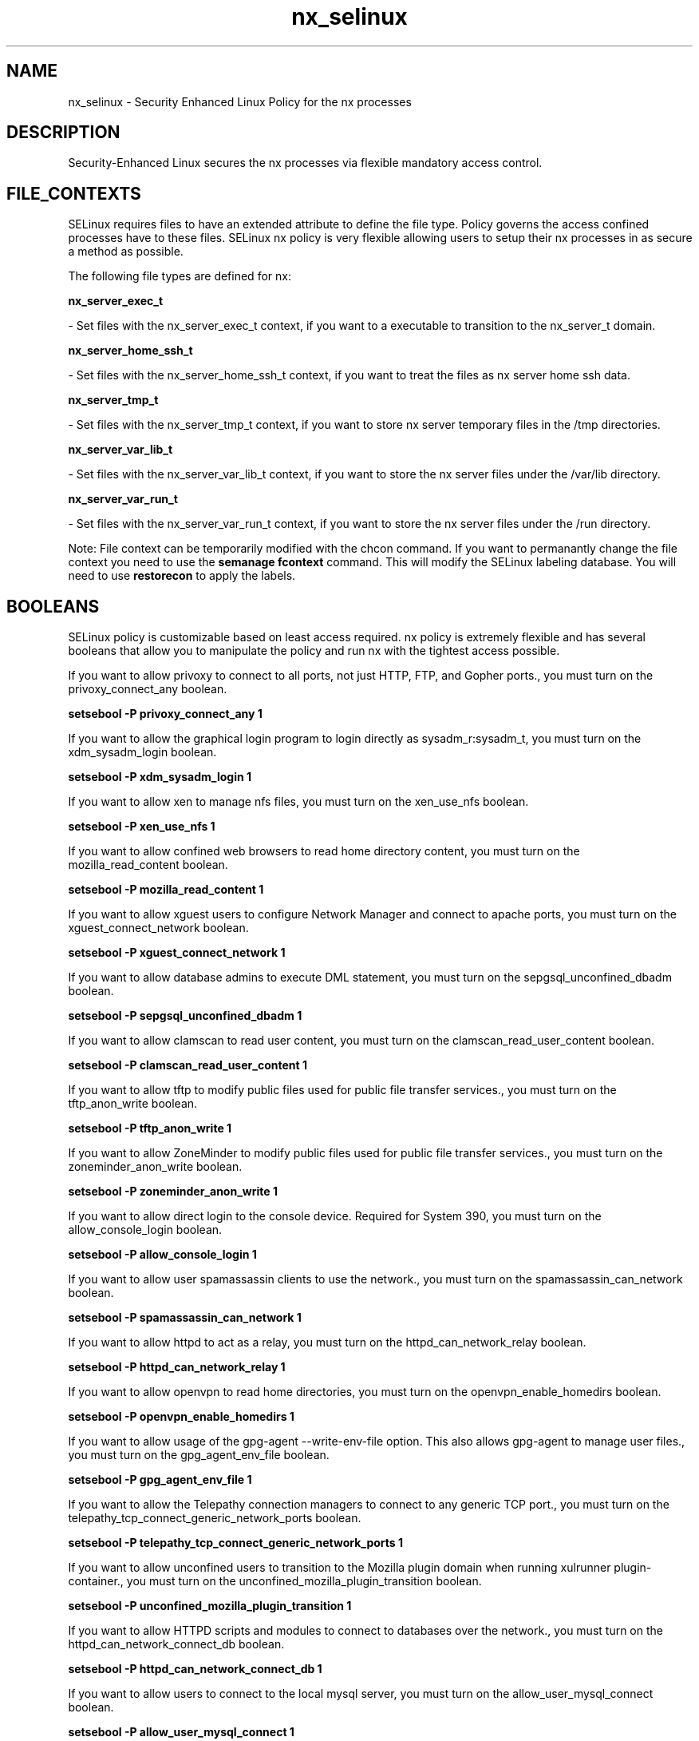 .TH  "nx_selinux"  "8"  "16 Feb 2012" "dwalsh@redhat.com" "nx Selinux Policy documentation"
.SH "NAME"
nx_selinux \- Security Enhanced Linux Policy for the nx processes
.SH "DESCRIPTION"

Security-Enhanced Linux secures the nx processes via flexible mandatory access
control.  
.SH FILE_CONTEXTS
SELinux requires files to have an extended attribute to define the file type. 
Policy governs the access confined processes have to these files. 
SELinux nx policy is very flexible allowing users to setup their nx processes in as secure a method as possible.
.PP 
The following file types are defined for nx:


.EX
.B nx_server_exec_t 
.EE

- Set files with the nx_server_exec_t context, if you want to a executable to transition to the nx_server_t domain.


.EX
.B nx_server_home_ssh_t 
.EE

- Set files with the nx_server_home_ssh_t context, if you want to treat the files as nx server home ssh data.


.EX
.B nx_server_tmp_t 
.EE

- Set files with the nx_server_tmp_t context, if you want to store nx server temporary files in the /tmp directories.


.EX
.B nx_server_var_lib_t 
.EE

- Set files with the nx_server_var_lib_t context, if you want to store the nx server files under the /var/lib directory.


.EX
.B nx_server_var_run_t 
.EE

- Set files with the nx_server_var_run_t context, if you want to store the nx server files under the /run directory.

Note: File context can be temporarily modified with the chcon command.  If you want to permanantly change the file context you need to use the 
.B semanage fcontext 
command.  This will modify the SELinux labeling database.  You will need to use
.B restorecon
to apply the labels.

.SH BOOLEANS
SELinux policy is customizable based on least access required.  nx policy is extremely flexible and has several booleans that allow you to manipulate the policy and run nx with the tightest access possible.


.PP
If you want to allow privoxy to connect to all ports, not just HTTP, FTP, and Gopher ports., you must turn on the privoxy_connect_any boolean.

.EX
.B setsebool -P privoxy_connect_any 1
.EE

.PP
If you want to allow the graphical login program to login directly as sysadm_r:sysadm_t, you must turn on the xdm_sysadm_login boolean.

.EX
.B setsebool -P xdm_sysadm_login 1
.EE

.PP
If you want to allow xen to manage nfs files, you must turn on the xen_use_nfs boolean.

.EX
.B setsebool -P xen_use_nfs 1
.EE

.PP
If you want to allow confined web browsers to read home directory content, you must turn on the mozilla_read_content boolean.

.EX
.B setsebool -P mozilla_read_content 1
.EE

.PP
If you want to allow xguest users to configure Network Manager and connect to apache ports, you must turn on the xguest_connect_network boolean.

.EX
.B setsebool -P xguest_connect_network 1
.EE

.PP
If you want to allow database admins to execute DML statement, you must turn on the sepgsql_unconfined_dbadm boolean.

.EX
.B setsebool -P sepgsql_unconfined_dbadm 1
.EE

.PP
If you want to allow clamscan to read user content, you must turn on the clamscan_read_user_content boolean.

.EX
.B setsebool -P clamscan_read_user_content 1
.EE

.PP
If you want to allow tftp to modify public files used for public file transfer services., you must turn on the tftp_anon_write boolean.

.EX
.B setsebool -P tftp_anon_write 1
.EE

.PP
If you want to allow ZoneMinder to modify public files used for public file transfer services., you must turn on the zoneminder_anon_write boolean.

.EX
.B setsebool -P zoneminder_anon_write 1
.EE

.PP
If you want to allow direct login to the console device. Required for System 390, you must turn on the allow_console_login boolean.

.EX
.B setsebool -P allow_console_login 1
.EE

.PP
If you want to allow user spamassassin clients to use the network., you must turn on the spamassassin_can_network boolean.

.EX
.B setsebool -P spamassassin_can_network 1
.EE

.PP
If you want to allow httpd to act as a relay, you must turn on the httpd_can_network_relay boolean.

.EX
.B setsebool -P httpd_can_network_relay 1
.EE

.PP
If you want to allow openvpn to read home directories, you must turn on the openvpn_enable_homedirs boolean.

.EX
.B setsebool -P openvpn_enable_homedirs 1
.EE

.PP
If you want to allow usage of the gpg-agent --write-env-file option. This also allows gpg-agent to manage user files., you must turn on the gpg_agent_env_file boolean.

.EX
.B setsebool -P gpg_agent_env_file 1
.EE

.PP
If you want to allow the Telepathy connection managers to connect to any generic TCP port., you must turn on the telepathy_tcp_connect_generic_network_ports boolean.

.EX
.B setsebool -P telepathy_tcp_connect_generic_network_ports 1
.EE

.PP
If you want to allow unconfined users to transition to the Mozilla plugin domain when running xulrunner plugin-container., you must turn on the unconfined_mozilla_plugin_transition boolean.

.EX
.B setsebool -P unconfined_mozilla_plugin_transition 1
.EE

.PP
If you want to allow HTTPD scripts and modules to connect to databases over the network., you must turn on the httpd_can_network_connect_db boolean.

.EX
.B setsebool -P httpd_can_network_connect_db 1
.EE

.PP
If you want to allow users to connect to the local mysql server, you must turn on the allow_user_mysql_connect boolean.

.EX
.B setsebool -P allow_user_mysql_connect 1
.EE

.PP
If you want to allow polipo to connect to all ports > 1023, you must turn on the polipo_connect_all_unreserved boolean.

.EX
.B setsebool -P polipo_connect_all_unreserved 1
.EE

.PP
If you want to allow samba to act as the domain controller, add users, groups and change passwords., you must turn on the samba_domain_controller boolean.

.EX
.B setsebool -P samba_domain_controller 1
.EE

.PP
If you want to allow httpd to execute cgi scripts, you must turn on the httpd_enable_cgi boolean.

.EX
.B setsebool -P httpd_enable_cgi 1
.EE

.PP
If you want to allow confined virtual guests to manage nfs files, you must turn on the virt_use_nfs boolean.

.EX
.B setsebool -P virt_use_nfs 1
.EE

.PP
If you want to allow all daemons the ability to read/write terminals, you must turn on the allow_daemons_use_tty boolean.

.EX
.B setsebool -P allow_daemons_use_tty 1
.EE

.PP
If you want to allow samba to modify public files used for public file transfer services.  Files/Directories must be labeled public_content_rw_t., you must turn on the allow_smbd_anon_write boolean.

.EX
.B setsebool -P allow_smbd_anon_write 1
.EE

.PP
If you want to allow rsync to run as a client, you must turn on the rsync_client boolean.

.EX
.B setsebool -P rsync_client 1
.EE

.PP
If you want to allow rgmanager domain to connect to the network using TCP., you must turn on the rgmanager_can_network_connect boolean.

.EX
.B setsebool -P rgmanager_can_network_connect 1
.EE

.PP
If you want to allow sysadm to debug or ptrace all processes., you must turn on the deny_ptrace boolean.

.EX
.B setsebool -P deny_ptrace 1
.EE

.PP
If you want to allow Puppet client to manage all file types., you must turn on the puppet_manage_all_files boolean.

.EX
.B setsebool -P puppet_manage_all_files 1
.EE

.PP
If you want to allow the use of the audio devices as the source for the entropy feeds, you must turn on the entropyd_use_audio boolean.

.EX
.B setsebool -P entropyd_use_audio 1
.EE

.PP
If you want to allow ssh logins as sysadm_r:sysadm_t, you must turn on the ssh_sysadm_login boolean.

.EX
.B setsebool -P ssh_sysadm_login 1
.EE

.PP
If you want to determine whether Polipo session daemon can send syslog messages., you must turn on the polipo_session_send_syslog_msg boolean.

.EX
.B setsebool -P polipo_session_send_syslog_msg 1
.EE

.PP
If you want to allow BIND to write the master zone files. Generally this is used for dynamic DNS or zone transfers., you must turn on the named_write_master_zones boolean.

.EX
.B setsebool -P named_write_master_zones 1
.EE

.PP
If you want to allow tor daemon to bind tcp sockets to all unreserved ports., you must turn on the tor_bind_all_unreserved_ports boolean.

.EX
.B setsebool -P tor_bind_all_unreserved_ports 1
.EE

.PP
If you want to allow host key based authentication, you must turn on the allow_ssh_keysign boolean.

.EX
.B setsebool -P allow_ssh_keysign 1
.EE

.PP
If you want to allow piranha-lvs domain to connect to the network using TCP., you must turn on the piranha_lvs_can_network_connect boolean.

.EX
.B setsebool -P piranha_lvs_can_network_connect 1
.EE

.PP
If you want to allow ABRT to modify public files used for public file transfer services., you must turn on the abrt_anon_write boolean.

.EX
.B setsebool -P abrt_anon_write 1
.EE

.PP
If you want to allow ftp servers to connect to mysql database ports, you must turn on the ftpd_connect_db boolean.

.EX
.B setsebool -P ftpd_connect_db 1
.EE

.PP
If you want to allow Git daemon system to search home directories., you must turn on the git_system_enable_homedirs boolean.

.EX
.B setsebool -P git_system_enable_homedirs 1
.EE

.PP
If you want to allow mock to read files in home directories., you must turn on the mock_enable_homedirs boolean.

.EX
.B setsebool -P mock_enable_homedirs 1
.EE

.PP
If you want to allow users to login using a sssd server, you must turn on the authlogin_nsswitch_use_ldap boolean.

.EX
.B setsebool -P authlogin_nsswitch_use_ldap 1
.EE

.PP
If you want to control users use of ping and traceroute, you must turn on the user_ping boolean.

.EX
.B setsebool -P user_ping 1
.EE

.PP
If you want to allow the Irssi IRC Client to connect to any port, and to bind to any unreserved port., you must turn on the irssi_use_full_network boolean.

.EX
.B setsebool -P irssi_use_full_network 1
.EE

.PP
If you want to allow zabbix to connect to unreserved ports, you must turn on the zabbix_can_network boolean.

.EX
.B setsebool -P zabbix_can_network 1
.EE

.PP
If you want to allow ftp servers to use nfs used for public file transfer services., you must turn on the allow_ftpd_use_nfs boolean.

.EX
.B setsebool -P allow_ftpd_use_nfs 1
.EE

.PP
If you want to allow httpd to read home directories, you must turn on the httpd_enable_homedirs boolean.

.EX
.B setsebool -P httpd_enable_homedirs 1
.EE

.PP
If you want to allow gpg web domain to modify public files used for public file transfer services., you must turn on the gpg_web_anon_write boolean.

.EX
.B setsebool -P gpg_web_anon_write 1
.EE

.PP
If you want to allow rsync to export any files/directories read only., you must turn on the rsync_export_all_ro boolean.

.EX
.B setsebool -P rsync_export_all_ro 1
.EE

.PP
If you want to allow apache scripts to write to public content.  Directories/Files must be labeled public_rw_content_t., you must turn on the allow_httpd_sys_script_anon_write boolean.

.EX
.B setsebool -P allow_httpd_sys_script_anon_write 1
.EE

.PP
If you want to determine whether Polipo session daemon can bind tcp sockets to all unreserved ports., you must turn on the polipo_session_bind_all_unreserved_ports boolean.

.EX
.B setsebool -P polipo_session_bind_all_unreserved_ports 1
.EE

.PP
If you want to allow all daemons to use tcp wrappers., you must turn on the allow_daemons_use_tcp_wrapper boolean.

.EX
.B setsebool -P allow_daemons_use_tcp_wrapper 1
.EE

.PP
If you want to allow samba to share users home directories., you must turn on the samba_enable_home_dirs boolean.

.EX
.B setsebool -P samba_enable_home_dirs 1
.EE

.PP
If you want to allow racoon to read shadow, you must turn on the racoon_read_shadow boolean.

.EX
.B setsebool -P racoon_read_shadow 1
.EE

.PP
If you want to allow Cobbler to connect to the network using TCP., you must turn on the cobbler_can_network_connect boolean.

.EX
.B setsebool -P cobbler_can_network_connect 1
.EE

.PP
If you want to allow dbadm to manage files in users home directories, you must turn on the dbadm_manage_user_files boolean.

.EX
.B setsebool -P dbadm_manage_user_files 1
.EE

.PP
If you want to allow Git daemon system to access nfs file systems., you must turn on the git_system_use_nfs boolean.

.EX
.B setsebool -P git_system_use_nfs 1
.EE

.PP
If you want to unify HTTPD handling of all content files., you must turn on the httpd_unified boolean.

.EX
.B setsebool -P httpd_unified 1
.EE

.PP
If you want to allow nsplugin code to connect to unreserved ports, you must turn on the nsplugin_can_network boolean.

.EX
.B setsebool -P nsplugin_can_network 1
.EE

.PP
If you want to allow rsync to modify public files used for public file transfer services.  Files/Directories must be labeled public_content_rw_t., you must turn on the allow_rsync_anon_write boolean.

.EX
.B setsebool -P allow_rsync_anon_write 1
.EE

.PP
If you want to allow qemu to use nfs file systems, you must turn on the qemu_use_nfs boolean.

.EX
.B setsebool -P qemu_use_nfs 1
.EE

.PP
If you want to allow HTTPD scripts and modules to connect to the network using any TCP port., you must turn on the httpd_can_network_connect boolean.

.EX
.B setsebool -P httpd_can_network_connect 1
.EE

.PP
If you want to allow exim to connect to databases (PostgreSQL, MySQL), you must turn on the exim_can_connect_db boolean.

.EX
.B setsebool -P exim_can_connect_db 1
.EE

.PP
If you want to allow varnishd to connect to all ports, not just HTTP., you must turn on the varnishd_connect_any boolean.

.EX
.B setsebool -P varnishd_connect_any 1
.EE

.PP
If you want to allow all daemons to write corefiles to /, you must turn on the allow_daemons_dump_core boolean.

.EX
.B setsebool -P allow_daemons_dump_core 1
.EE

.PP
If you want to allow httpd to connect to the ldap port, you must turn on the httpd_can_connect_ldap boolean.

.EX
.B setsebool -P httpd_can_connect_ldap 1
.EE

.PP
If you want to allow spamd to read/write user home directories., you must turn on the spamd_enable_home_dirs boolean.

.EX
.B setsebool -P spamd_enable_home_dirs 1
.EE

.PP
If you want to allow Apache to use mod_auth_ntlm_winbind, you must turn on the allow_httpd_mod_auth_ntlm_winbind boolean.

.EX
.B setsebool -P allow_httpd_mod_auth_ntlm_winbind 1
.EE

.PP
If you want to allow system to run with NIS, you must turn on the allow_ypbind boolean.

.EX
.B setsebool -P allow_ypbind 1
.EE

.PP
If you want to allow qemu to connect fully to the network, you must turn on the qemu_full_network boolean.

.EX
.B setsebool -P qemu_full_network 1
.EE

.PP
If you want to allow nfs servers to modify public files used for public file transfer services.  Files/Directories must be labeled public_content_rw_t., you must turn on the allow_nfsd_anon_write boolean.

.EX
.B setsebool -P allow_nfsd_anon_write 1
.EE

.PP
If you want to allow ABRT to run in abrt_handle_event_t domain to handle ABRT event scripts, you must turn on the abrt_handle_event boolean.

.EX
.B setsebool -P abrt_handle_event 1
.EE

.PP
If you want to allow xend to run qemu-dm. Not required if using paravirt and no vfb., you must turn on the xend_run_qemu boolean.

.EX
.B setsebool -P xend_run_qemu 1
.EE

.PP
If you want to allow sftp-internal to read and write files in the user home directories, you must turn on the sftpd_enable_homedirs boolean.

.EX
.B setsebool -P sftpd_enable_homedirs 1
.EE

.PP
If you want to allow the Telepathy connection managers to connect to any network port., you must turn on the telepathy_connect_all_ports boolean.

.EX
.B setsebool -P telepathy_connect_all_ports 1
.EE

.PP
If you want to determine whether calling user domains can execute Polipo daemon in the polipo_session_t domain., you must turn on the polipo_session_users boolean.

.EX
.B setsebool -P polipo_session_users 1
.EE

.PP
If you want to allow confined applications to use nscd shared memory., you must turn on the nscd_use_shm boolean.

.EX
.B setsebool -P nscd_use_shm 1
.EE

.PP
If you want to allow fenced domain to execute ssh., you must turn on the fenced_can_ssh boolean.

.EX
.B setsebool -P fenced_can_ssh 1
.EE

.PP
If you want to allow Apache to modify public files used for public file transfer services. Directories/Files must be labeled public_content_rw_t., you must turn on the allow_httpd_anon_write boolean.

.EX
.B setsebool -P allow_httpd_anon_write 1
.EE

.PP
If you want to allow the mount command to mount any directory or file., you must turn on the allow_mount_anyfile boolean.

.EX
.B setsebool -P allow_mount_anyfile 1
.EE

.PP
If you want to allow a user to login as an unconfined domain, you must turn on the unconfined_login boolean.

.EX
.B setsebool -P unconfined_login 1
.EE

.PP
If you want to disallow programs and users from transitioning to insmod domain., you must turn on the secure_mode_insmod boolean.

.EX
.B setsebool -P secure_mode_insmod 1
.EE

.PP
If you want to allow httpd to act as a FTP client connecting to the ftp port and ephemeral ports, you must turn on the httpd_can_connect_ftp boolean.

.EX
.B setsebool -P httpd_can_connect_ftp 1
.EE

.PP
If you want to allow Cobbler to access nfs file systems., you must turn on the cobbler_use_nfs boolean.

.EX
.B setsebool -P cobbler_use_nfs 1
.EE

.PP
If you want to allow nsplugin code to execmem/execstack, you must turn on the allow_nsplugin_execmem boolean.

.EX
.B setsebool -P allow_nsplugin_execmem 1
.EE

.PP
If you want to enable polyinstantiated directory support., you must turn on the allow_polyinstantiation boolean.

.EX
.B setsebool -P allow_polyinstantiation 1
.EE

.PP
If you want to support X userspace object manager, you must turn on the xserver_object_manager boolean.

.EX
.B setsebool -P xserver_object_manager 1
.EE

.PP
If you want to ignore vbetool mmap_zero errors., you must turn on the vbetool_mmap_zero_ignore boolean.

.EX
.B setsebool -P vbetool_mmap_zero_ignore 1
.EE

.PP
If you want to allow httpd to read user content, you must turn on the httpd_read_user_content boolean.

.EX
.B setsebool -P httpd_read_user_content 1
.EE

.PP
If you want to allow httpd to access nfs file systems, you must turn on the httpd_use_nfs boolean.

.EX
.B setsebool -P httpd_use_nfs 1
.EE

.PP
If you want to allow unconfined users to transition to the chrome sandbox domains when running chrome-sandbox, you must turn on the unconfined_chrome_sandbox_transition boolean.

.EX
.B setsebool -P unconfined_chrome_sandbox_transition 1
.EE

.PP
If you want to allow sge to access nfs file systems., you must turn on the sge_use_nfs boolean.

.EX
.B setsebool -P sge_use_nfs 1
.EE

.PP
If you want to allow any files/directories to be exported read/write via NFS., you must turn on the nfs_export_all_rw boolean.

.EX
.B setsebool -P nfs_export_all_rw 1
.EE

.PP
If you want to allow user to r/w files on filesystems that do not have extended attributes (FAT, CDROM, FLOPPY), you must turn on the user_rw_noexattrfile boolean.

.EX
.B setsebool -P user_rw_noexattrfile 1
.EE

.PP
If you want to allow mysqld to connect to all ports, you must turn on the mysql_connect_any boolean.

.EX
.B setsebool -P mysql_connect_any 1
.EE

.PP
If you want to allow xend to run blktapctrl/tapdisk. Not required if using dedicated logical volumes for disk images., you must turn on the xend_run_blktap boolean.

.EX
.B setsebool -P xend_run_blktap 1
.EE

.PP
If you want to allow confined virtual guests to interact with the sanlock, you must turn on the virt_use_sanlock boolean.

.EX
.B setsebool -P virt_use_sanlock 1
.EE

.PP
If you want to allow confined virtual guests to manage nfs files, you must turn on the sanlock_use_nfs boolean.

.EX
.B setsebool -P sanlock_use_nfs 1
.EE

.PP
If you want to allow all domains to have the kernel load modules, you must turn on the domain_kernel_load_modules boolean.

.EX
.B setsebool -P domain_kernel_load_modules 1
.EE

.PP
If you want to enable additional permissions needed to support devices on 3ware controllers., you must turn on the smartmon_3ware boolean.

.EX
.B setsebool -P smartmon_3ware 1
.EE

.PP
If you want to allow httpd processes to manage IPA content, you must turn on the httpd_manage_ipa boolean.

.EX
.B setsebool -P httpd_manage_ipa 1
.EE

.PP
If you want to allow http daemon to send mail, you must turn on the httpd_can_sendmail boolean.

.EX
.B setsebool -P httpd_can_sendmail 1
.EE

.PP
If you want to enable support for upstart as the init program., you must turn on the init_upstart boolean.

.EX
.B setsebool -P init_upstart 1
.EE

.PP
If you want to allow zebra daemon to write it configuration files, you must turn on the allow_zebra_write_config boolean.

.EX
.B setsebool -P allow_zebra_write_config 1
.EE

.PP
If you want to allow httpd to use built in scripting (usually php), you must turn on the httpd_builtin_scripting boolean.

.EX
.B setsebool -P httpd_builtin_scripting 1
.EE

.PP
If you want to allow exim to create, read, write, and delete unprivileged user files., you must turn on the exim_manage_user_files boolean.

.EX
.B setsebool -P exim_manage_user_files 1
.EE

.PP
If you want to allow cdrecord to read various content. nfs, samba, removable devices, user temp and untrusted content files, you must turn on the cdrecord_read_content boolean.

.EX
.B setsebool -P cdrecord_read_content 1
.EE

.PP
If you want to allow Cobbler to modify public files used for public file transfer services., you must turn on the cobbler_anon_write boolean.

.EX
.B setsebool -P cobbler_anon_write 1
.EE

.PP
If you want to allow samba to export NFS volumes., you must turn on the samba_share_nfs boolean.

.EX
.B setsebool -P samba_share_nfs 1
.EE

.PP
If you want to ignore wine mmap_zero errors., you must turn on the wine_mmap_zero_ignore boolean.

.EX
.B setsebool -P wine_mmap_zero_ignore 1
.EE

.PP
If you want to allow collectd to connect to the network using TCP., you must turn on the collectd_can_network_connect boolean.

.EX
.B setsebool -P collectd_can_network_connect 1
.EE

.PP
If you want to allow logging in and using the system from /dev/console., you must turn on the console_login boolean.

.EX
.B setsebool -P console_login 1
.EE

.PP
If you want to allow fenced domain to connect to the network using TCP., you must turn on the fenced_can_network_connect boolean.

.EX
.B setsebool -P fenced_can_network_connect 1
.EE

.PP
If you want to allow users to connect to PostgreSQL, you must turn on the allow_user_postgresql_connect boolean.

.EX
.B setsebool -P allow_user_postgresql_connect 1
.EE

.PP
If you want to allow http daemon to check spam, you must turn on the httpd_can_check_spam boolean.

.EX
.B setsebool -P httpd_can_check_spam 1
.EE

.PP
If you want to allow xguest users to mount removable media, you must turn on the xguest_mount_media boolean.

.EX
.B setsebool -P xguest_mount_media 1
.EE

.PP
If you want to allow icecast to connect to all ports, not just sound ports., you must turn on the icecast_connect_any boolean.

.EX
.B setsebool -P icecast_connect_any 1
.EE

.PP
If you want to allow pppd to load kernel modules for certain modems, you must turn on the pppd_can_insmod boolean.

.EX
.B setsebool -P pppd_can_insmod 1
.EE

.PP
If you want to deny user domains applications to map a memory region as both executable and writable, this is dangerous and the executable should be reported in bugzilla, you must turn on the deny_execmem boolean.

.EX
.B setsebool -P deny_execmem 1
.EE

.PP
If you want to allow syslogd daemon to send mail, you must turn on the logging_syslogd_can_sendmail boolean.

.EX
.B setsebool -P logging_syslogd_can_sendmail 1
.EE

.PP
If you want to determine whether Polipo can access nfs file systems., you must turn on the polipo_use_nfs boolean.

.EX
.B setsebool -P polipo_use_nfs 1
.EE

.PP
If you want to allow samba to run unconfined scripts, you must turn on the samba_run_unconfined boolean.

.EX
.B setsebool -P samba_run_unconfined 1
.EE

.PP
If you want to support NFS home directories, you must turn on the use_nfs_home_dirs boolean.

.EX
.B setsebool -P use_nfs_home_dirs 1
.EE

.PP
If you want to allow ftp servers to connect to all ports > 1023, you must turn on the ftpd_connect_all_unreserved boolean.

.EX
.B setsebool -P ftpd_connect_all_unreserved 1
.EE

.PP
If you want to allow BIND to bind apache port., you must turn on the named_bind_http_port boolean.

.EX
.B setsebool -P named_bind_http_port 1
.EE

.PP
If you want to allow gitisis daemon to send mail, you must turn on the gitosis_can_sendmail boolean.

.EX
.B setsebool -P gitosis_can_sendmail 1
.EE

.PP
If you want to allow httpd to connect to memcache server, you must turn on the httpd_can_network_memcache boolean.

.EX
.B setsebool -P httpd_can_network_memcache 1
.EE

.PP
If you want to allow HTTPD scripts and modules to connect to cobbler over the network., you must turn on the httpd_can_network_connect_cobbler boolean.

.EX
.B setsebool -P httpd_can_network_connect_cobbler 1
.EE

.PP
If you want to allow confined virtual guests to manage cifs files, you must turn on the sanlock_use_samba boolean.

.EX
.B setsebool -P sanlock_use_samba 1
.EE

.PP
If you want to allow ftp servers to upload files,  used for public file transfer services. Directories must be labeled public_content_rw_t., you must turn on the allow_ftpd_anon_write boolean.

.EX
.B setsebool -P allow_ftpd_anon_write 1
.EE

.PP
If you want to allow video playing tools to run unconfined, you must turn on the unconfined_mplayer boolean.

.EX
.B setsebool -P unconfined_mplayer 1
.EE

.PP
If you want to allow webadm to manage files in users home directories, you must turn on the webadm_manage_user_files boolean.

.EX
.B setsebool -P webadm_manage_user_files 1
.EE

.PP
If you want to allow Git daemon session to bind tcp sockets to all unreserved ports., you must turn on the git_session_bind_all_unreserved_ports boolean.

.EX
.B setsebool -P git_session_bind_all_unreserved_ports 1
.EE

.PP
If you want to allow httpd to act as a FTP server by listening on the ftp port., you must turn on the httpd_enable_ftp_server boolean.

.EX
.B setsebool -P httpd_enable_ftp_server 1
.EE

.PP
If you want to enable extra rules in the cron domain to support fcron., you must turn on the fcron_crond boolean.

.EX
.B setsebool -P fcron_crond 1
.EE

.PP
If you want to allow http daemon to connect to zabbix, you must turn on the httpd_can_connect_zabbix boolean.

.EX
.B setsebool -P httpd_can_connect_zabbix 1
.EE

.PP
If you want to allow all domains to use other domains file descriptors, you must turn on the allow_domain_fd_use boolean.

.EX
.B setsebool -P allow_domain_fd_use 1
.EE

.PP
If you want to allow users to login using a radius server, you must turn on the authlogin_radius boolean.

.EX
.B setsebool -P authlogin_radius 1
.EE

.PP
If you want to allow squid to connect to all ports, not just HTTP, FTP, and Gopher ports., you must turn on the squid_connect_any boolean.

.EX
.B setsebool -P squid_connect_any 1
.EE

.PP
If you want to allow syslogd the ability to read/write terminals, you must turn on the logging_syslogd_use_tty boolean.

.EX
.B setsebool -P logging_syslogd_use_tty 1
.EE

.PP
If you want to enable support for systemd as the init program., you must turn on the init_systemd boolean.

.EX
.B setsebool -P init_systemd 1
.EE

.PP
If you want to allow any files/directories to be exported read/only via NFS., you must turn on the nfs_export_all_ro boolean.

.EX
.B setsebool -P nfs_export_all_ro 1
.EE

.PP
If you want to allow system cron jobs to relabel filesystem for restoring file contexts., you must turn on the cron_can_relabel boolean.

.EX
.B setsebool -P cron_can_relabel 1
.EE

.PP
If you want to allow anon internal-sftp to upload files, used for public file transfer services. Directories must be labeled public_content_rw_t., you must turn on the sftpd_anon_write boolean.

.EX
.B setsebool -P sftpd_anon_write 1
.EE

.PP
If you want to allow unprivileged users to execute DDL statement, you must turn on the sepgsql_enable_users_ddl boolean.

.EX
.B setsebool -P sepgsql_enable_users_ddl 1
.EE

.SH "COMMANDS"

.B semanage boolean
can also be used to manipulate the booleans

.PP
.B system-config-selinux 
is a GUI tool available to customize SELinux policy settings.

.SH AUTHOR	
This manual page was written by Dan Walsh <dwalsh@redhat.com>.

.SH "SEE ALSO"
selinux(8), nx(8), semanage(8), restorecon(8), chcon(1), setsebool(8)